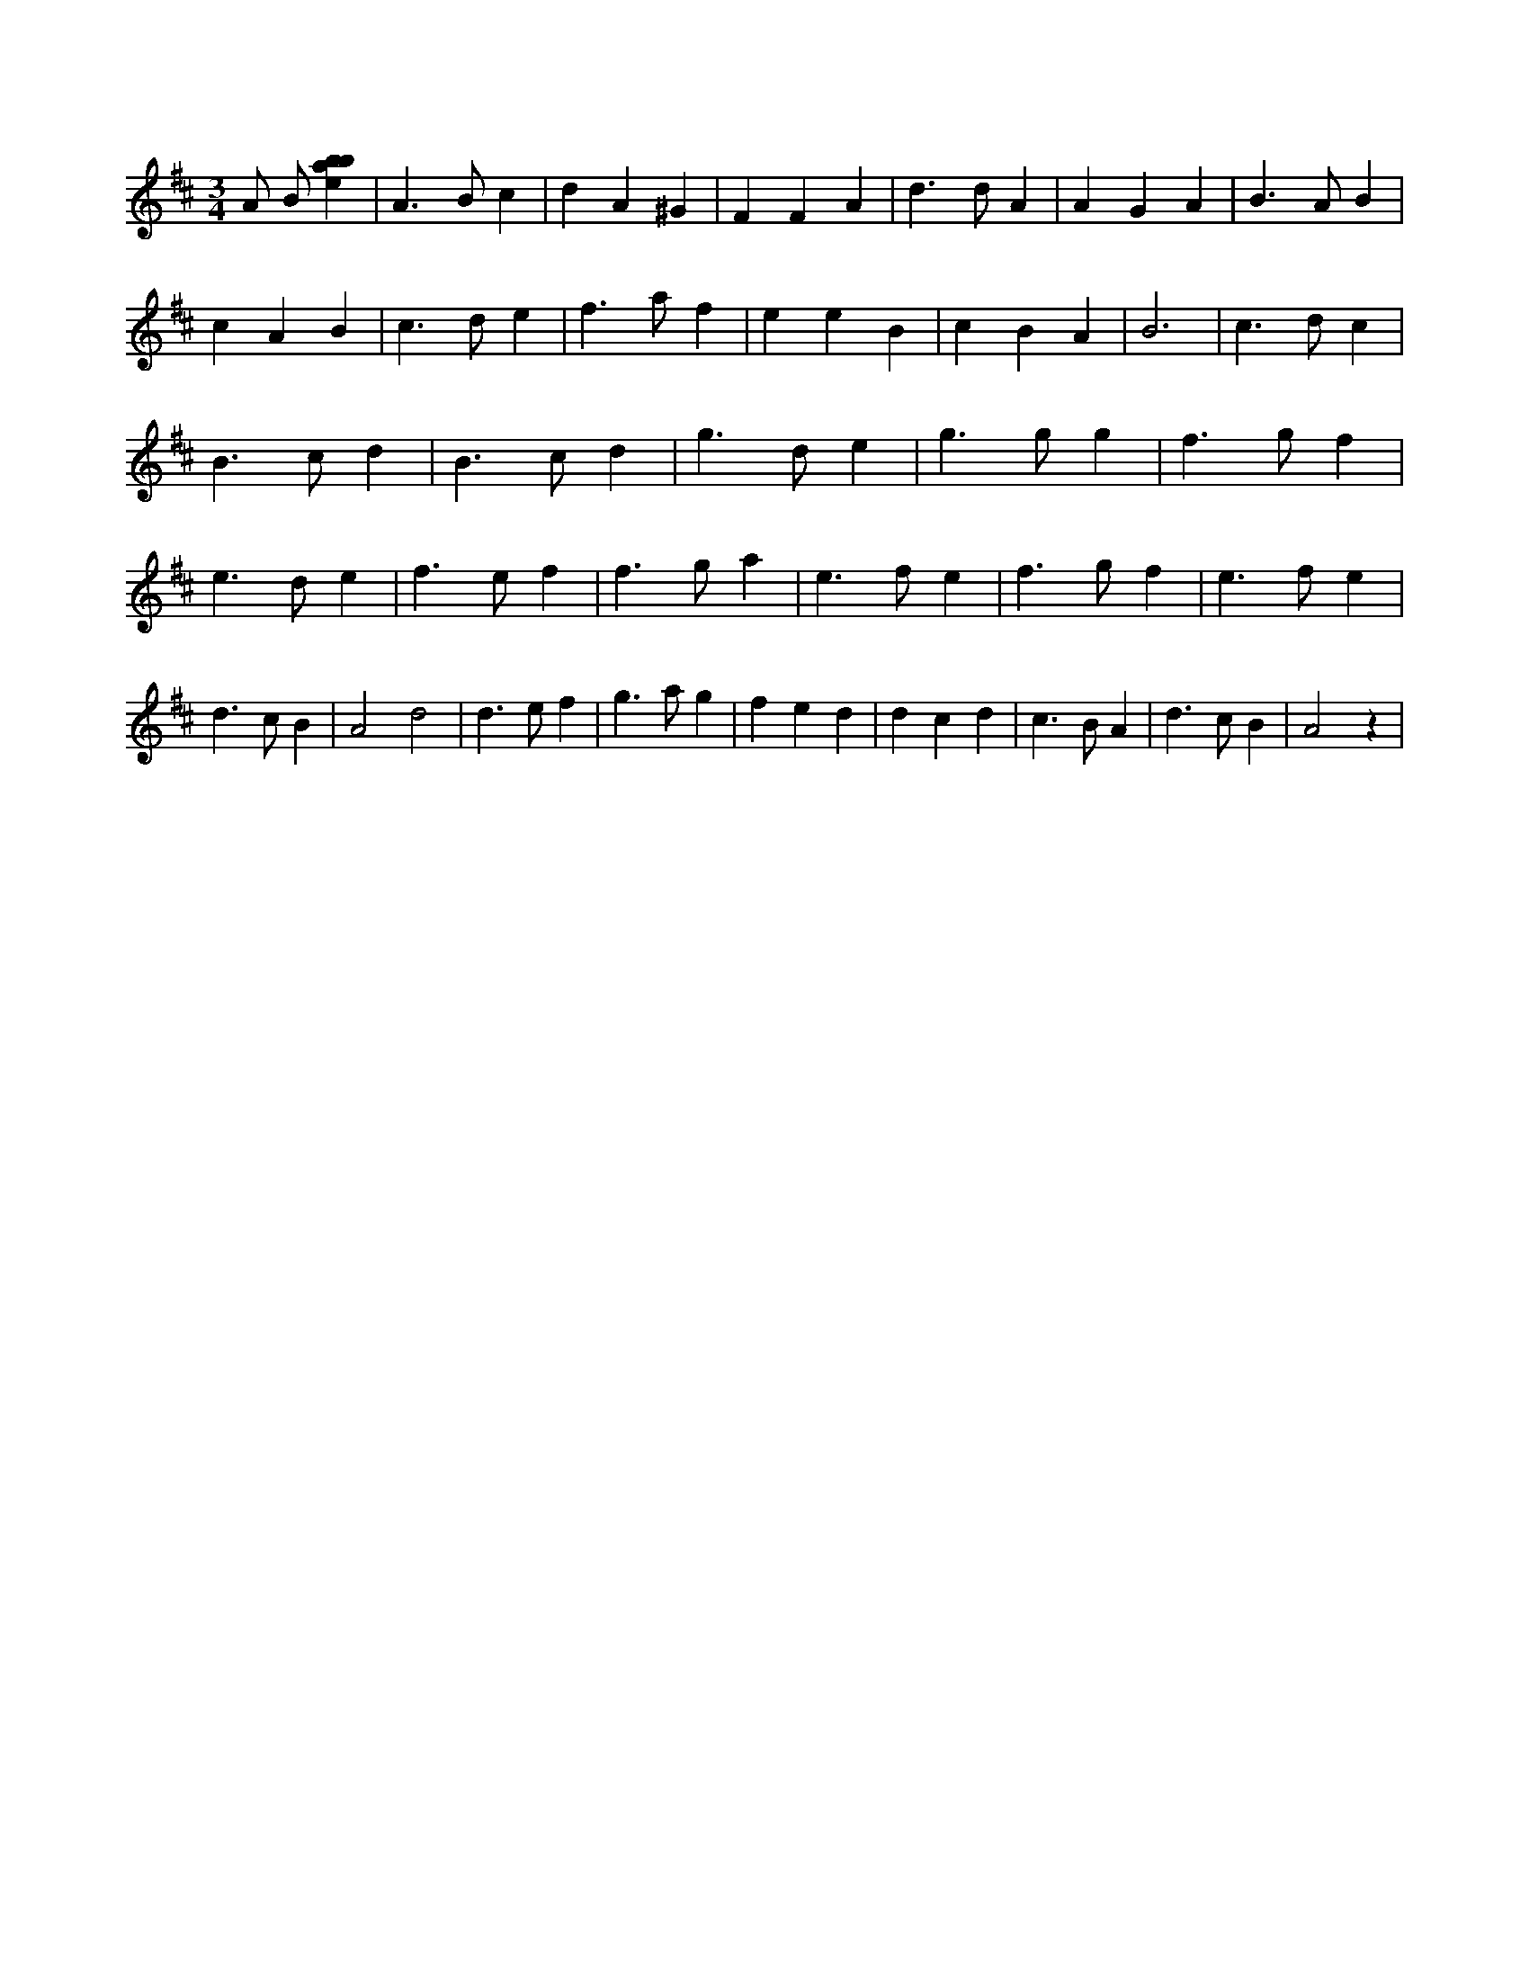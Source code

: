 X:566
L:1/4
M:3/4
K:Dclef
A/2 B/2 [ebab] | A > B c | d A ^G | F F A | d > d A | A G A | B > A B | c A B | c > d e | f > a f | e e B | c B A | B3 | c > d c | B > c d | B > c d | g > d e | g > g g | f > g f | e > d e | f > e f | f > g a | e > f e | f > g f | e > f e | d > c B | A2 d2 | d > e f | g > a g | f e d | d c d | c > B A | d > c B | A2 z |
